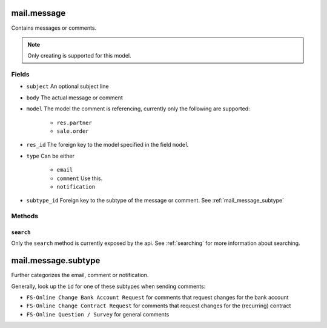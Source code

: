 .. _mail_message:

=========================================
mail.message
=========================================

Contains messages or comments.

.. note:: Only creating is supported for this model.

Fields
------
- ``subject`` An optional subject line
- ``body`` The actual message or comment
- ``model`` The model the comment is referencing, currently only the following are supported:

    - ``res.partner``
    - ``sale.order``

- ``res_id`` The foreign key to the model specified in the field ``model``
- ``type`` Can be either

    - ``email``
    - ``comment`` Use this.
    - ``notification``

- ``subtype_id`` Foreign key to the subtype of the message or comment. See :ref:`mail_message_subtype`

Methods
-------

``search``
""""""""""

Only the ``search`` method is currently exposed by the api. See :ref:`searching` for more information about searching.


.. _mail_message_subtype:

=========================================
mail.message.subtype
=========================================

Further categorizes the email, comment or notification.

Generally, look up the ``id`` for one of these subtypes when sending comments:

- ``FS-Online Change Bank Account Request`` for comments that request changes for the bank account
- ``FS-Online Change Contract Request`` for comments that request changes for the (recurring) contract
- ``FS-Online Question / Survey`` for general comments

